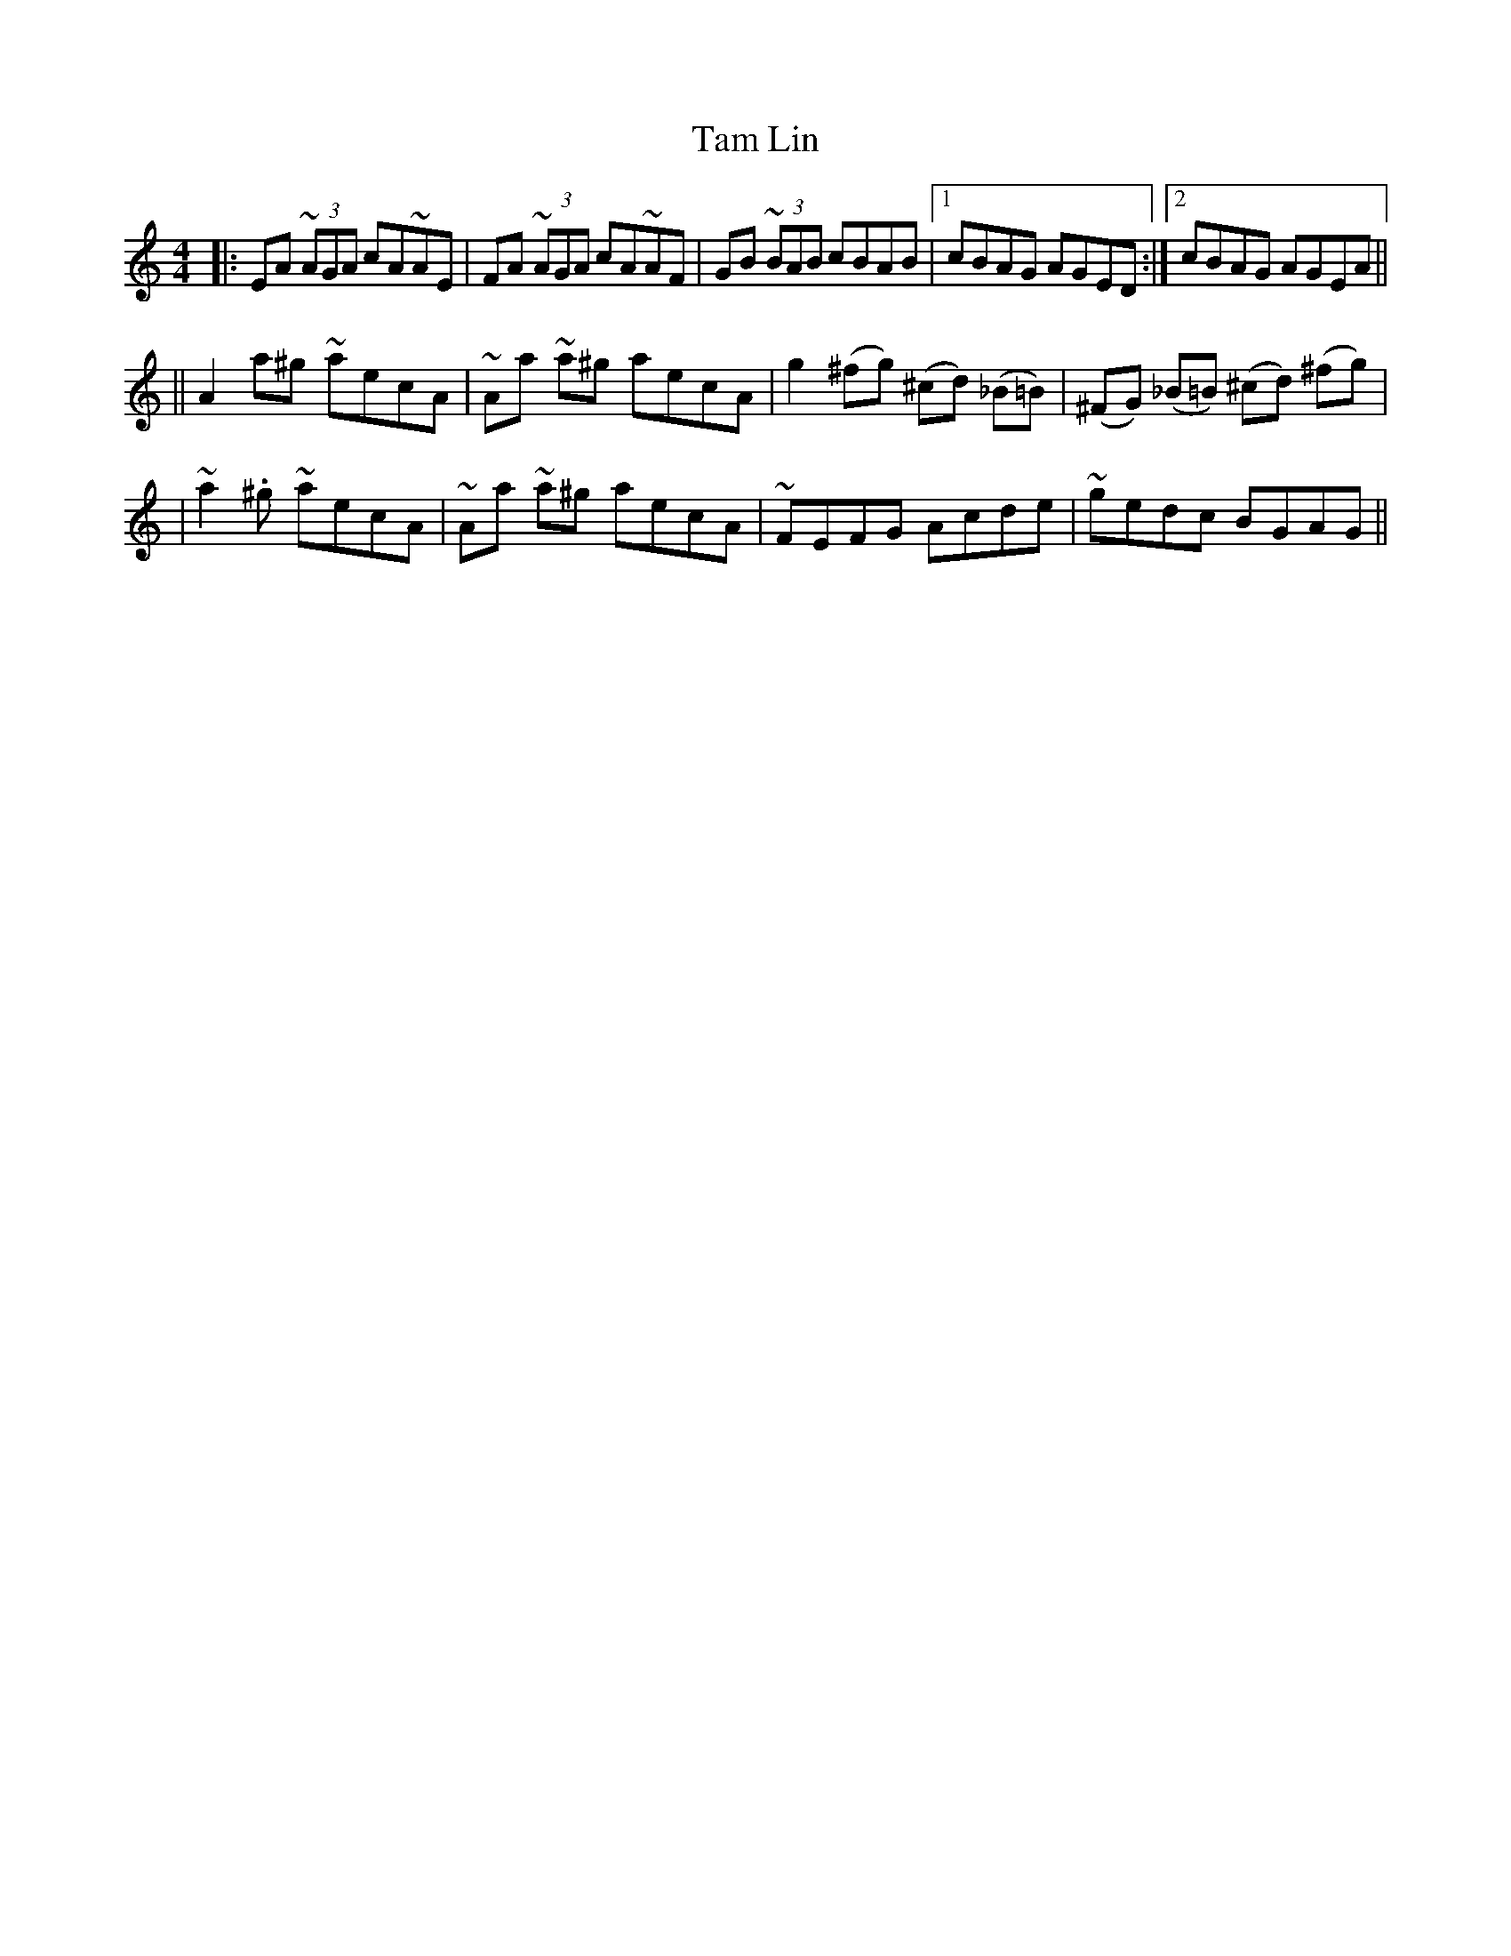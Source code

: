 X: 10
T: Tam Lin
Z: Dave Linden
S: https://thesession.org/tunes/248#setting12964
R: reel
M: 4/4
L: 1/8
K: Amin
|:EA (3~AGA cA~AE|FA (3~AGA cA~AF|GB (3~BAB cBAB|1cBAG AGED:|2cBAG AGEA||||A2 a^g ~aecA|~Aa ~a^g aecA|g2 (^fg) (^cd) (_B=B)|(^FG) (_B=B) (^cd) (^fg)||~a2. ^g ~aecA|~Aa ~a^g aecA|~FEFG Acde|~gedc BGAG||
